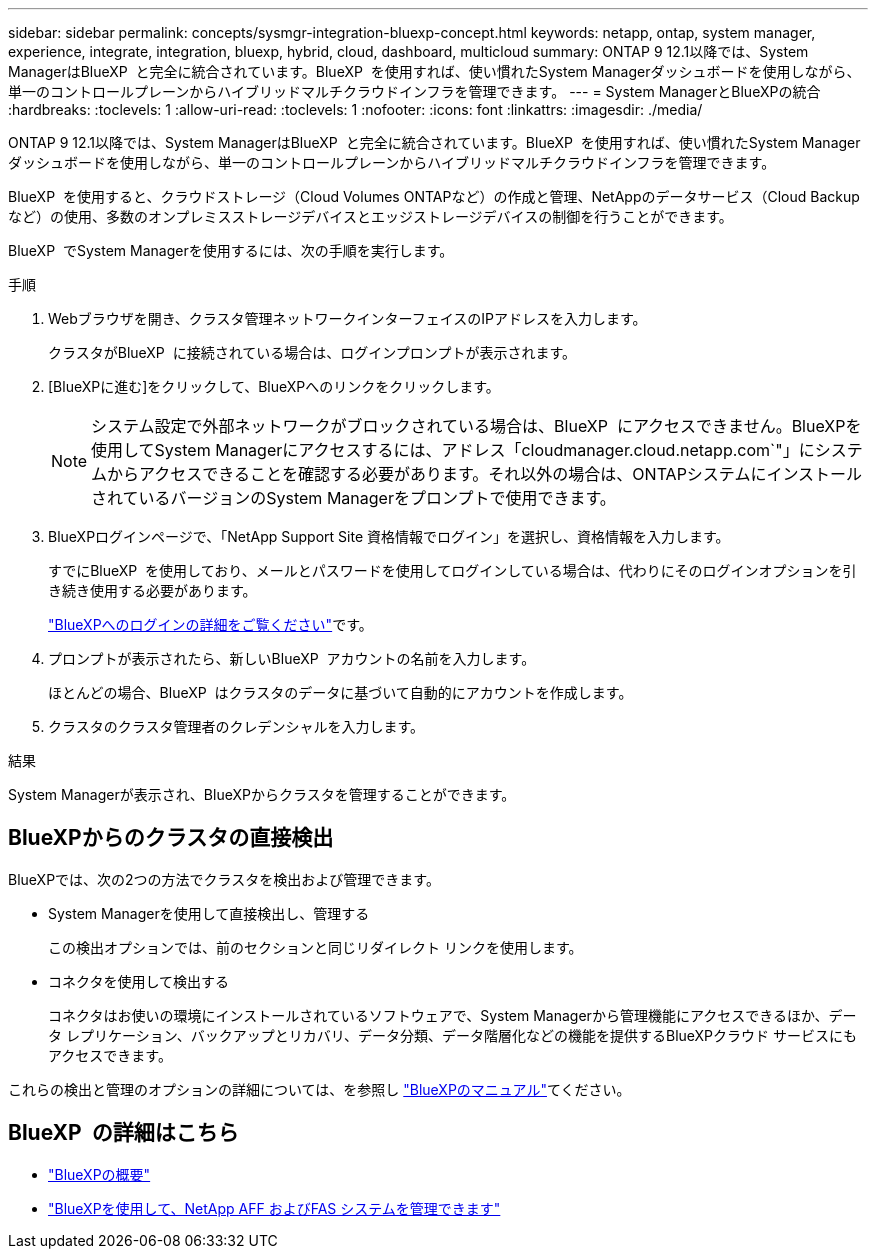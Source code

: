 ---
sidebar: sidebar 
permalink: concepts/sysmgr-integration-bluexp-concept.html 
keywords: netapp, ontap, system manager, experience, integrate, integration, bluexp, hybrid, cloud, dashboard, multicloud 
summary: ONTAP 9 12.1以降では、System ManagerはBlueXP  と完全に統合されています。BlueXP  を使用すれば、使い慣れたSystem Managerダッシュボードを使用しながら、単一のコントロールプレーンからハイブリッドマルチクラウドインフラを管理できます。 
---
= System ManagerとBlueXPの統合
:hardbreaks:
:toclevels: 1
:allow-uri-read: 
:toclevels: 1
:nofooter: 
:icons: font
:linkattrs: 
:imagesdir: ./media/


[role="lead"]
ONTAP 9 12.1以降では、System ManagerはBlueXP  と完全に統合されています。BlueXP  を使用すれば、使い慣れたSystem Managerダッシュボードを使用しながら、単一のコントロールプレーンからハイブリッドマルチクラウドインフラを管理できます。

BlueXP  を使用すると、クラウドストレージ（Cloud Volumes ONTAPなど）の作成と管理、NetAppのデータサービス（Cloud Backupなど）の使用、多数のオンプレミスストレージデバイスとエッジストレージデバイスの制御を行うことができます。

BlueXP  でSystem Managerを使用するには、次の手順を実行します。

.手順
. Webブラウザを開き、クラスタ管理ネットワークインターフェイスのIPアドレスを入力します。
+
クラスタがBlueXP  に接続されている場合は、ログインプロンプトが表示されます。

. [BlueXPに進む]をクリックして、BlueXPへのリンクをクリックします。
+

NOTE: システム設定で外部ネットワークがブロックされている場合は、BlueXP  にアクセスできません。BlueXPを使用してSystem Managerにアクセスするには、アドレス「cloudmanager.cloud.netapp.com`"」にシステムからアクセスできることを確認する必要があります。それ以外の場合は、ONTAPシステムにインストールされているバージョンのSystem Managerをプロンプトで使用できます。

. BlueXPログインページで、「NetApp Support Site 資格情報でログイン」を選択し、資格情報を入力します。
+
すでにBlueXP  を使用しており、メールとパスワードを使用してログインしている場合は、代わりにそのログインオプションを引き続き使用する必要があります。

+
https://docs.netapp.com/us-en/cloud-manager-setup-admin/task-logging-in.html["BlueXPへのログインの詳細をご覧ください"^]です。

. プロンプトが表示されたら、新しいBlueXP  アカウントの名前を入力します。
+
ほとんどの場合、BlueXP  はクラスタのデータに基づいて自動的にアカウントを作成します。

. クラスタのクラスタ管理者のクレデンシャルを入力します。


.結果
System Managerが表示され、BlueXPからクラスタを管理することができます。



== BlueXPからのクラスタの直接検出

BlueXPでは、次の2つの方法でクラスタを検出および管理できます。

* System Managerを使用して直接検出し、管理する
+
この検出オプションでは、前のセクションと同じリダイレクト リンクを使用します。

* コネクタを使用して検出する
+
コネクタはお使いの環境にインストールされているソフトウェアで、System Managerから管理機能にアクセスできるほか、データ レプリケーション、バックアップとリカバリ、データ分類、データ階層化などの機能を提供するBlueXPクラウド サービスにもアクセスできます。



これらの検出と管理のオプションの詳細については、を参照し https://docs.netapp.com/us-en/cloud-manager-family/index.html["BlueXPのマニュアル"^]てください。



== BlueXP  の詳細はこちら

* https://docs.netapp.com/us-en/bluexp-setup-admin/concept-overview.html["BlueXPの概要"^]
* https://docs.netapp.com/us-en/cloud-manager-ontap-onprem/index.html["BlueXPを使用して、NetApp AFF およびFAS システムを管理できます"^]

